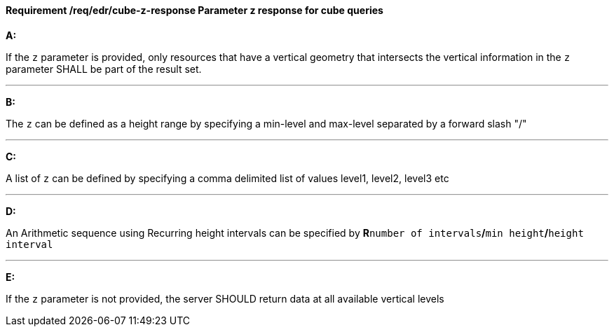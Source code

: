[[req_edr_cube-z-response]]
==== *Requirement /req/edr/cube-z-response* Parameter z response for cube queries

[requirement,type="general",id="/req/edr/cube-z-response", label="/req/edr/cube-z-response"]
====

*A:*

If the `z` parameter is provided, only resources that have a vertical geometry that intersects the vertical information in the `z` parameter SHALL be part of the result set.

---
*B:*

The `z` can be defined as a height range by specifying a min-level and max-level separated by a forward slash "/"

---
*C:*

A list of `z` can be defined by specifying a comma delimited list of values level1, level2, level3 etc

---
*D:*

An Arithmetic sequence using Recurring height intervals can be specified by **R**`number of intervals`**/**`min height`**/**`height interval`

---
*E:*

If the `z` parameter is not provided, the server SHOULD return data at all available vertical levels

====
